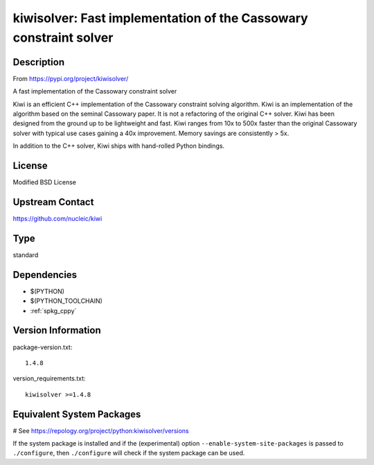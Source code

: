.. _spkg_kiwisolver:

kiwisolver: Fast implementation of the Cassowary constraint solver
==================================================================

Description
-----------

From https://pypi.org/project/kiwisolver/

A fast implementation of the Cassowary constraint solver

Kiwi is an efficient C++ implementation of the Cassowary constraint
solving algorithm. Kiwi is an implementation of the algorithm based on
the seminal Cassowary paper. It is not a refactoring of the original C++
solver. Kiwi has been designed from the ground up to be lightweight and
fast. Kiwi ranges from 10x to 500x faster than the original Cassowary
solver with typical use cases gaining a 40x improvement. Memory savings
are consistently > 5x.

In addition to the C++ solver, Kiwi ships with hand-rolled Python
bindings.

License
-------

Modified BSD License


Upstream Contact
----------------

https://github.com/nucleic/kiwi


Type
----

standard


Dependencies
------------

- $(PYTHON)
- $(PYTHON_TOOLCHAIN)
- :ref:`spkg_cppy`

Version Information
-------------------

package-version.txt::

    1.4.8

version_requirements.txt::

    kiwisolver >=1.4.8

Equivalent System Packages
--------------------------

.. tab:: conda-forge:

   .. CODE-BLOCK:: bash

       $ conda install kiwisolver

.. tab:: Fedora/Redhat/CentOS:

   .. CODE-BLOCK:: bash

       $ sudo dnf install python3-kiwisolver

.. tab:: Gentoo Linux:

   .. CODE-BLOCK:: bash

       $ sudo emerge dev-python/kiwisolver

.. tab:: MacPorts:

   .. CODE-BLOCK:: bash

       $ sudo port install py-kiwisolver

.. tab:: Void Linux:

   .. CODE-BLOCK:: bash

       $ sudo xbps-install python3-kiwisolver

# See https://repology.org/project/python:kiwisolver/versions

If the system package is installed and if the (experimental) option
``--enable-system-site-packages`` is passed to ``./configure``, then ``./configure`` will check if the system package can be used.
